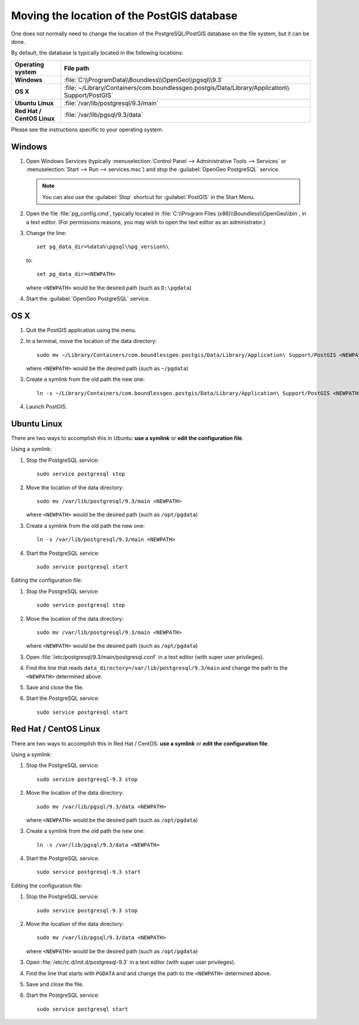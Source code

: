 .. _dataadmin.pgDBAdmin.movedir:

Moving the location of the PostGIS database
===========================================

One does not normally need to change the location of the PostgreSQL/PostGIS database on the file system, but it can be done.

By default, the database is typically located in the following locations:

.. list-table::
   :header-rows: 1
   :stub-columns: 1

   * - Operating system
     - File path
   * - Windows
     - :file:`C:\\ProgramData\\Boundless\\OpenGeo\\pgsql\\9.3`
   * - OS X
     - :file:`~/Library/Containers/com.boundlessgeo.postgis/Data/Library/Application\\ Support/PostGIS`
   * - Ubuntu Linux
     - :file:`/var/lib/postgresql/9.3/main`
   * - Red Hat / CentOS Linux
     - :file:`/var/lib/pgsql/9.3/data`

Please see the instructions specific to your operating system.

Windows
-------

#. Open Windows Services (typically :menuselection:`Control Panel --> Administrative Tools --> Services` or :menuselection:`Start --> Run --> services.msc`) and stop the :guilabel:`OpenGeo PostgreSQL` service.

   .. note:: You can also use the :guilabel:`Stop` shortcut for :guilabel:`PostGIS` in the Start Menu.

#. Open the file :file:`pg_config.cmd`, typically located in :file:`C:\\Program Files (x86)\\Boundless\\OpenGeo\\bin`, in a text editor. (For permissions reasons, you may wish to open the text editor as an administrator.)

#. Change the line::

     set pg_data_dir=%data%\pgsql\%pg_version%\

   to::

      set pg_data_dir=<NEWPATH>

   where ``<NEWPATH>`` would be the desired path (such as ``D:\pgdata``)

#. Start the :guilabel:`OpenGeo PostgreSQL` service.

OS X
----

#. Quit the PostGIS application using the menu.

#. In a terminal, move the location of the data directory::

      sudo mv ~/Library/Containers/com.boundlessgeo.postgis/Data/Library/Application\ Support/PostGIS <NEWPATH>

   where ``<NEWPATH>`` would be the desired path (such as ``~/pgdata``)

#. Create a symlink from the old path the new one::

     ln -s ~/Library/Containers/com.boundlessgeo.postgis/Data/Library/Application\ Support/PostGIS <NEWPATH>

#. Launch PostGIS.

Ubuntu Linux
------------

There are two ways to accomplish this in Ubuntu: **use a symlink** or **edit the configuration file**.

Using a symlink:

#. Stop the PostgreSQL service::

     sudo service postgresql stop

#. Move the location of the data directory::

     sudo mv /var/lib/postgresql/9.3/main <NEWPATH>

   where ``<NEWPATH>`` would be the desired path (such as ``/opt/pgdata``)

#. Create a symlink from the old path the new one::

     ln -s /var/lib/postgresql/9.3/main <NEWPATH>

#. Start the PostgreSQL service::

     sudo service postgresql start

Editing the configuration file:

#. Stop the PostgreSQL service::

     sudo service postgresql stop

#. Move the location of the data directory::

     sudo mv /var/lib/postgresql/9.3/main <NEWPATH>

   where ``<NEWPATH>`` would be the desired path (such as ``/opt/pgdata``)

#. Open :file:`/etc/postgresql/9.3/main/postgresql.conf` in a text editor (with super user privileges).

#. Find the line that reads ``data_directory=/var/lib/postgresql/9.3/main`` and change the path to the ``<NEWPATH>`` determined above.

#. Save and close the file.

#. Start the PostgreSQL service::

     sudo service postgresql start

Red Hat / CentOS Linux
----------------------

There are two ways to accomplish this in Red Hat / CentOS: **use a symlink** or **edit the configuration file**.

Using a symlink:

#. Stop the PostgreSQL service::

     sudo service postgresql-9.3 stop

#. Move the location of the data directory::

      sudo mv /var/lib/pgsql/9.3/data <NEWPATH>

   where ``<NEWPATH>`` would be the desired path (such as ``/opt/pgdata``)

#. Create a symlink from the old path the new one::

      ln -s /var/lib/pgsql/9.3/data <NEWPATH>

#. Start the PostgreSQL service::

      sudo service postgresql-9.3 start

Editing the configuration file:

#. Stop the PostgreSQL service::

     sudo service postgresql-9.3 stop

#. Move the location of the data directory::

      sudo mv /var/lib/pgsql/9.3/data <NEWPATH>

   where ``<NEWPATH>`` would be the desired path (such as ``/opt/pgdata``)

#. Open :file:`/etc/rc.d/init.d/postgresql-9.3` in a text editor (with super user privileges).

#. Find the line that starts with ``PGDATA`` and and change the path to the ``<NEWPATH>`` determined above.

#. Save and close the file.

#. Start the PostgreSQL service::

     sudo service postgresql start
